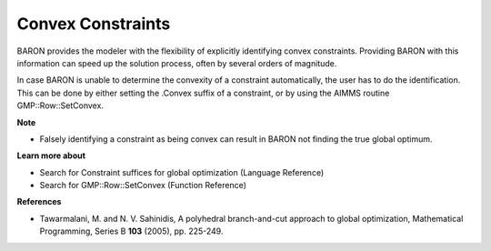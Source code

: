 

.. _Baron_Convex_constraints:


Convex Constraints
==================

BARON provides the modeler with the flexibility of explicitly identifying convex constraints. Providing BARON with this information can speed up the solution process, often by several orders of magnitude.



In case BARON is unable to determine the convexity of a constraint automatically, the user has to do the identification. This can be done by either setting the .Convex suffix of a constraint, or by using the AIMMS routine GMP::Row::SetConvex.



**Note** 

*	Falsely identifying a constraint as being convex can result in BARON not finding the true global optimum.




**Learn more about** 

*	 Search for Constraint suffices for global optimization (Language Reference)
*	 Search for GMP::Row::SetConvex (Function Reference)




**References** 

*	Tawarmalani, M. and N. V. Sahinidis, A polyhedral branch-and-cut approach to global optimization, Mathematical Programming, Series B **103**  (2005), pp. 225-249.
